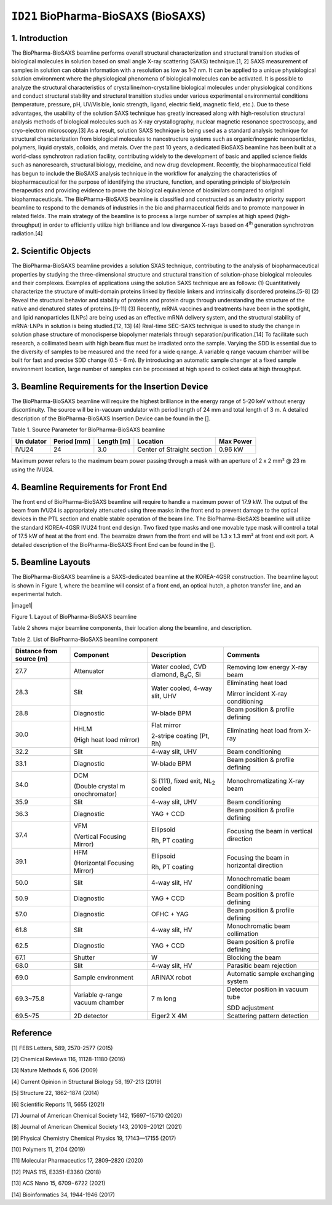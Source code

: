 ``ID21`` BioPharma-BioSAXS (BioSAXS)
=================================

1. Introduction
---------------

The BioPharma-BioSAXS beamline performs overall structural
characterization and structural transition studies of biological
molecules in solution based on small angle X-ray scattering (SAXS)
technique.[1, 2] SAXS measurement of samples in solution can obtain
information with a resolution as low as 1-2 nm. It can be applied to a
unique physiological solution environment where the physiological
phenomena of biological molecules can be activated. It is possible to
analyze the structural characteristics of crystalline/non-crystalline
biological molecules under physiological conditions and conduct
structural stability and structural transition studies under various
experimental environmental conditions (temperature, pressure, pH,
UV/Visible, ionic strength, ligand, electric field, magnetic field,
etc.). Due to these advantages, the usability of the solution SAXS
technique has greatly increased along with high-resolution structural
analysis methods of biological molecules such as X-ray crystallography,
nuclear magnetic resonance spectroscopy, and cryo-electron
microscopy.[3] As a result, solution SAXS technique is being used as a
standard analysis technique for structural characterization from
biological molecules to nanostructure systems such as organic/inorganic
nanoparticles, polymers, liquid crystals, colloids, and metals. Over the
past 10 years, a dedicated BioSAXS beamline has been built at a
world-class synchrotron radiation facility, contributing widely to the
development of basic and applied science fields such as nanoresearch,
structural biology, medicine, and new drug development. Recently, the
biopharmaceutical field has begun to include the BioSAXS analysis
technique in the workflow for analyzing the characteristics of
biopharmaceutical for the purpose of identifying the structure,
function, and operating principle of bio/protein therapeutics and
providing evidence to prove the biological equivalence of biosimilars
compared to original biopharmaceuticals. The BioPharma-BioSAXS beamline
is classified and constructed as an industry priority support beamline
to respond to the demands of industries in the bio and pharmaceutical
fields and to promote manpower in related fields. The main strategy of
the beamline is to process a large number of samples at high speed
(high-throughput) in order to efficiently utilize high brilliance and
low divergence X-rays based on 4\ :sup:`th` generation synchrotron
radiation.[4]

2. Scientific Objects
--------------------

The BioPharma-BioSAXS beamline provides a solution SXAS technique,
contributing to the analysis of biopharmaceutical properties by studying
the three-dimensional structure and structural transition of
solution-phase biological molecules and their complexes. Examples of
applications using the solution SAXS technique are as follows: (1)
Quantitatively characterize the structure of multi-domain proteins
linked by flexible linkers and intrinsically disordered proteins.[5-8]
(2) Reveal the structural behavior and stability of proteins and protein
drugs through understanding the structure of the native and denatured
states of proteins.[9-11] (3) Recently, mRNA vaccines and treatments
have been in the spotlight, and lipid nanoparticles (LNPs) are being
used as an effective mRNA delivery system, and the structural stability
of mRNA-LNPs in solution is being studied.[12, 13] (4) Real-time
SEC-SAXS technique is used to study the change in solution phase
structure of monodisperse biopolymer materials through
separation/purification.[14] To facilitate such research, a collimated
beam with high beam flux must be irradiated onto the sample. Varying the
SDD is essential due to the diversity of samples to be measured and the
need for a wide q range. A variable q range vacuum chamber will be built
for fast and precise SDD change (0.5 - 6 m). By introducing an automatic
sample changer at a fixed sample environment location, large number of
samples can be processed at high speed to collect data at high
throughput.

3. Beamline Requirements for the Insertion Device
-------------------------------------------------

The BioPharma-BioSAXS beamline will require the highest brilliance in
the energy range of 5-20 keV without energy discontinuity. The source
will be in-vacuum undulator with period length of 24 mm and total length
of 3 m. A detailed description of the BioPharma-BioSAXS Insertion Device
can be found in the [].

Table 1. Source Parameter for BioPharma-BioSAXS beamline

+---------+-----------+----------+-----------------------+-----------+
| Un      | Period    | Length   | Location              | Max Power |
| dulator | [mm]      | [m]      |                       |           |
+=========+===========+==========+=======================+===========+
| IVU24   | 24        | 3.0      | Center of Straight    | 0.96 kW   |
|         |           |          | section               |           |
+---------+-----------+----------+-----------------------+-----------+

Maximum power refers to the maximum beam power passing through a mask
with an aperture of 2 x 2 mm² @ 23 m using the IVU24.

4. Beamline Requirements for Front End
--------------------------------------

The front end of BioPharma-BioSAXS beamline will require to handle a
maximum power of 17.9 kW. The output of the beam from IVU24 is
appropriately attenuated using three masks in the front end to prevent
damage to the optical devices in the PTL section and enable stable
operation of the beam line. The BioPharma-BioSAXS beamline will utilize
the standard KOREA-4GSR IVU24 front end design. Two fixed type masks and
one movable type mask will control a total of 17.5 kW of heat at the
front end. The beamsize drawn from the front end will be 1.3 x 1.3 mm²
at front end exit port. A detailed description of the BioPharma-BioSAXS
Front End can be found in the [].

5. Beamline Layouts
--------------------

The BioPharma-BioSAXS beamline is a SAXS-dedicated beamline at the
KOREA-4GSR construction. The beamline layout is shown in Figure 1, where
the beamline will consist of a front end, an optical hutch, a photon
transfer line, and an experimental hutch.

|image1|

Figure 1. Layout of BioPharma-BioSAXS beamline

Table 2 shows major beamline components, their location along the
beamline, and description.

Table 2. List of BioPharma-BioSAXS beamline component

+------------+---------------+------------------+---------------------+
| Distance   | Component     | Description      | Comments            |
| from       |               |                  |                     |
| source (m) |               |                  |                     |
+============+===============+==================+=====================+
| 27.7       | Attenuator    | Water cooled,    | Removing low energy |
|            |               | CVD diamond,     | X-ray beam          |
|            |               | B\ :sub:`4`\ C,  |                     |
|            |               | Si               |                     |
+------------+---------------+------------------+---------------------+
| 28.3       | Slit          | Water cooled,    | Eliminating heat    |
|            |               | 4-way slit, UHV  | load                |
|            |               |                  |                     |
|            |               |                  | Mirror incident     |
|            |               |                  | X-ray conditioning  |
+------------+---------------+------------------+---------------------+
| 28.8       | Diagnostic    | W-blade BPM      | Beam position &     |
|            |               |                  | profile defining    |
+------------+---------------+------------------+---------------------+
| 30.0       | HHLM          | Flat mirror      | Eliminating heat    |
|            |               |                  | load from X-ray     |
|            | (High heat    | 2-stripe coating |                     |
|            | load mirror)  | (Pt, Rh)         |                     |
+------------+---------------+------------------+---------------------+
| 32.2       | Slit          | 4-way slit, UHV  | Beam conditioning   |
+------------+---------------+------------------+---------------------+
| 33.1       | Diagnostic    | W-blade BPM      | Beam position &     |
|            |               |                  | profile defining    |
+------------+---------------+------------------+---------------------+
| 34.0       | DCM           | Si (111), fixed  | Monochromatizating  |
|            |               | exit,            | X-ray beam          |
|            | (Double       | NL\ :sub:`2`     |                     |
|            | crystal       | cooled           |                     |
|            | m             |                  |                     |
|            | onochromator) |                  |                     |
+------------+---------------+------------------+---------------------+
| 35.9       | Slit          | 4-way slit, UHV  | Beam conditioning   |
+------------+---------------+------------------+---------------------+
| 36.3       | Diagnostic    | YAG + CCD        | Beam position &     |
|            |               |                  | profile defining    |
+------------+---------------+------------------+---------------------+
| 37.4       | VFM           | Ellipsoid        | Focusing the beam   |
|            |               |                  | in vertical         |
|            | (Vertical     | Rh, PT coating   | direction           |
|            | Focusing      |                  |                     |
|            | Mirror)       |                  |                     |
+------------+---------------+------------------+---------------------+
| 39.1       | HFM           | Ellipsoid        | Focusing the beam   |
|            |               |                  | in horizontal       |
|            | (Horizontal   | Rh, PT coating   | direction           |
|            | Focusing      |                  |                     |
|            | Mirror)       |                  |                     |
+------------+---------------+------------------+---------------------+
| 50.0       | Slit          | 4-way slit, HV   | Monochromatic beam  |
|            |               |                  | conditioning        |
+------------+---------------+------------------+---------------------+
| 50.9       | Diagnostic    | YAG + CCD        | Beam position &     |
|            |               |                  | profile defining    |
+------------+---------------+------------------+---------------------+
| 57.0       | Diagnostic    | OFHC + YAG       | Beam position &     |
|            |               |                  | profile defining    |
+------------+---------------+------------------+---------------------+
| 61.8       | Slit          | 4-way slit, HV   | Monochromatic beam  |
|            |               |                  | collimation         |
+------------+---------------+------------------+---------------------+
| 62.5       | Diagnostic    | YAG + CCD        | Beam position &     |
|            |               |                  | profile defining    |
+------------+---------------+------------------+---------------------+
| 67.1       | Shutter       | W                | Blocking the beam   |
+------------+---------------+------------------+---------------------+
| 68.0       | Slit          | 4-way slit, HV   | Parasitic beam      |
|            |               |                  | rejection           |
+------------+---------------+------------------+---------------------+
| 69.0       | Sample        | ARINAX robot     | Automatic sample    |
|            | environment   |                  | exchanging system   |
+------------+---------------+------------------+---------------------+
| 69.3~75.8  | Variable      | 7 m long         | Detector position   |
|            | *q*-range     |                  | in vacuum tube      |
|            | vacuum        |                  |                     |
|            | chamber       |                  | SDD adjustment      |
+------------+---------------+------------------+---------------------+
| 69.5~75    | 2D detector   | Eiger2 X 4M      | Scattering pattern  |
|            |               |                  | detection           |
+------------+---------------+------------------+---------------------+

Reference
----------

[1] FEBS Letters, 589, 2570-2577 (2015)

[2] Chemical Reviews 116, 11128-11180 (2016)

[3] Nature Methods 6, 606 (2009)

[4] Current Opinion in Structural Biology 58, 197-213 (2019)

[5] Structure 22, 1862–1874 (2014)

[6] Scientific Reports 11, 5655 (2021)

[7] Journal of American Chemical Society 142, 15697−15710 (2020)

[8] Journal of American Chemical Society 143, 20109−20121 (2021)

[9] Physical Chemistry Chemical Physics 19, 17143—17155 (2017)

[10] Polymers 11, 2104 (2019)

[11] Molecular Pharmaceutics 17, 2809–2820 (2020)

[12] PNAS 115, E3351-E3360 (2018)

[13] ACS Nano 15, 6709−6722 (2021)

[14] Bioinformatics 34, 1944-1946 (2017)

.. |image1| image::ID21_BioSAXS/media/image1.png
   :width: 6.26806in
   :height: 2.53819in
